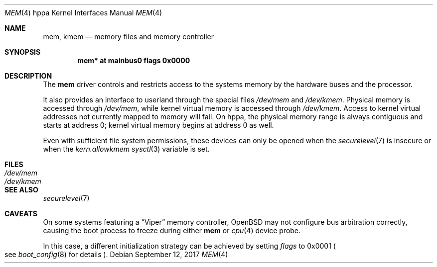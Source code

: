 .\"	$OpenBSD: mem.4,v 1.3 2017/09/12 02:22:15 schwarze Exp $
.\"
.\" Copyright (c) 2004, Miodrag Vallat.
.\"
.\" Redistribution and use in source and binary forms, with or without
.\" modification, are permitted provided that the following conditions
.\" are met:
.\" 1. Redistributions of source code must retain the above copyright
.\"    notice, this list of conditions and the following disclaimer.
.\" 2. Redistributions in binary form must reproduce the above copyright
.\"    notice, this list of conditions and the following disclaimer in the
.\"    documentation and/or other materials provided with the distribution.
.\"
.\" THIS SOFTWARE IS PROVIDED BY THE AUTHOR ``AS IS'' AND ANY EXPRESS OR
.\" IMPLIED WARRANTIES, INCLUDING, BUT NOT LIMITED TO, THE IMPLIED
.\" WARRANTIES OF MERCHANTABILITY AND FITNESS FOR A PARTICULAR PURPOSE ARE
.\" DISCLAIMED.  IN NO EVENT SHALL THE AUTHOR BE LIABLE FOR ANY DIRECT,
.\" INDIRECT, INCIDENTAL, SPECIAL, EXEMPLARY, OR CONSEQUENTIAL DAMAGES
.\" (INCLUDING, BUT NOT LIMITED TO, PROCUREMENT OF SUBSTITUTE GOODS OR
.\" SERVICES; LOSS OF USE, DATA, OR PROFITS; OR BUSINESS INTERRUPTION)
.\" HOWEVER CAUSED AND ON ANY THEORY OF LIABILITY, WHETHER IN CONTRACT,
.\" STRICT LIABILITY, OR TORT (INCLUDING NEGLIGENCE OR OTHERWISE) ARISING IN
.\" ANY WAY OUT OF THE USE OF THIS SOFTWARE, EVEN IF ADVISED OF THE
.\" POSSIBILITY OF SUCH DAMAGE.
.\"
.Dd $Mdocdate: September 12 2017 $
.Dt MEM 4 hppa
.Os
.Sh NAME
.Nm mem ,
.Nm kmem
.Nd memory files and memory controller
.Sh SYNOPSIS
.Cd "mem* at mainbus0 flags 0x0000"
.Sh DESCRIPTION
The
.Nm
driver controls and restricts access to the systems memory
by the hardware buses and the processor.
.Pp
It also provides an interface to userland through the special files
.Pa /dev/mem
and
.Pa /dev/kmem .
Physical memory is accessed through
.Pa /dev/mem ,
while kernel virtual memory is accessed through
.Pa /dev/kmem .
Access to kernel virtual addresses not currently mapped to memory will fail.
On hppa, the physical memory range is always contiguous and starts at
address 0; kernel virtual memory begins at address 0 as well.
.Pp
Even with sufficient file system permissions,
these devices can only be opened when the
.Xr securelevel 7
is insecure or when the
.Va kern.allowkmem
.Xr sysctl 3
variable is set.
.Sh FILES
.Bl -tag -width /dev/kmem -compact
.It Pa /dev/mem
.It Pa /dev/kmem
.El
.Sh SEE ALSO
.Xr securelevel 7
.Sh CAVEATS
On some systems featuring a
.Dq Viper
memory controller,
.Ox
may not configure bus arbitration correctly, causing the boot process
to freeze during either
.Nm
or
.Xr cpu 4
device probe.
.Pp
In this case, a different initialization strategy can be achieved by
setting
.Ar flags
to 0x0001
.Po
see
.Xr boot_config 8
for details
.Pc .
